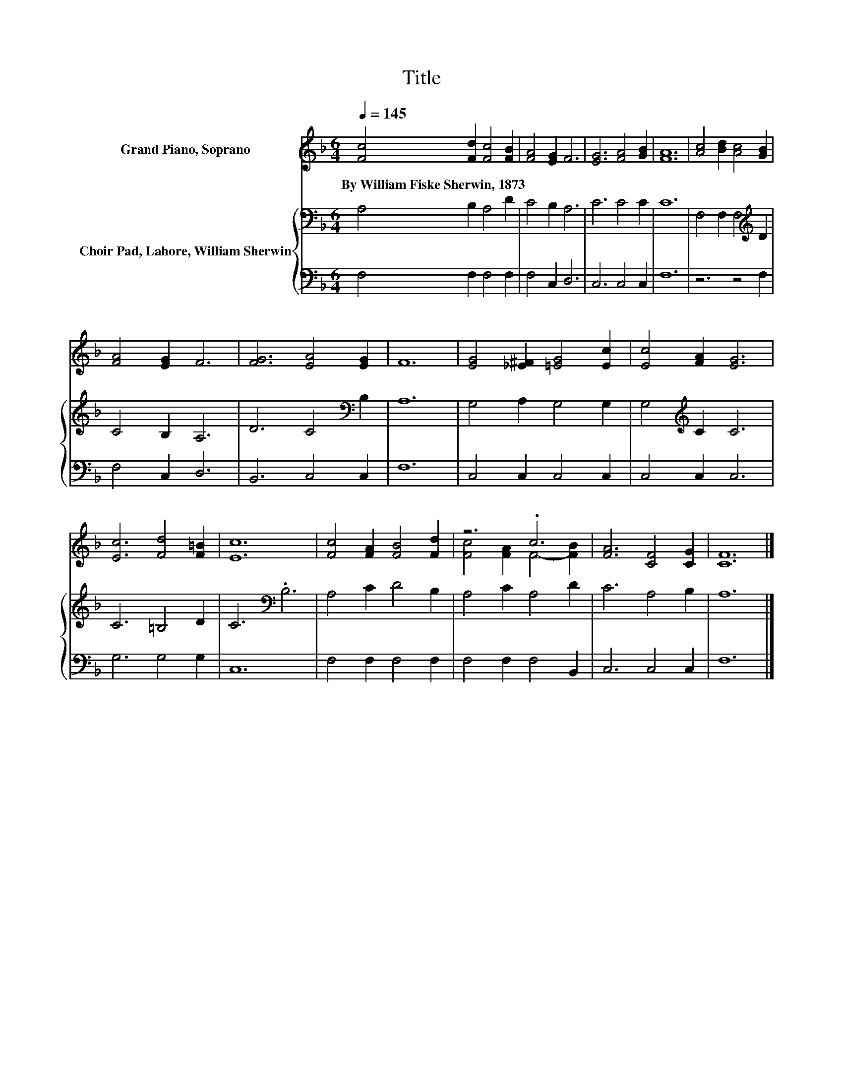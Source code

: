X:1
T:Title
%%score ( 1 2 ) { 3 | 4 }
L:1/8
Q:1/4=145
M:6/4
K:F
V:1 treble nm="Grand Piano, Soprano"
V:2 treble 
V:3 bass nm="Choir Pad, Lahore, William Sherwin"
V:4 bass 
V:1
 [Fc]4 [Fd]2 [Fc]4 [FB]2 | [FA]4 [EG]2 F6 | [EG]6 [FA]4 [GB]2 | [FA]12 | [Ac]4 [Bd]2 [Ac]4 [GB]2 | %5
w: By~William~Fiske~Sherwin,~1873 * * *|||||
 [FA]4 [EG]2 F6 | [FG]6 [EA]4 [EG]2 | F12 | [EG]4 [_E^F]2 [=EG]4 [Ec]2 | [Ec]4 [FA]2 [EG]6 | %10
w: |||||
 [Ec]6 [Fd]4 [F=B]2 | [Ec]12 | [Fc]4 [FA]2 [FB]4 [Fd]2 | z6 .c6 | [FA]6 [CF]4 [CG]2 | [CF]12 |] %16
w: ||||||
V:2
 x12 | x12 | x12 | x12 | x12 | x12 | x12 | x12 | x12 | x12 | x12 | x12 | x12 | %13
 [Fc]4 [FA]2 F4- [FB]2 | x12 | x12 |] %16
V:3
 A,4 B,2 A,4 D2 | C4 B,2 A,6 | C6 C4 C2 | C12 | F,4 F,2 F,4[K:treble] D2 | C4 B,2 A,6 | %6
 D6 C4[K:bass] B,2 | A,12 | G,4 A,2 G,4 G,2 | G,4[K:treble] C2 C6 | C6 =B,4 D2 | C6[K:bass] .B,6 | %12
 A,4 C2 D4 B,2 | A,4 C2 A,4 D2 | C6 A,4 B,2 | A,12 |] %16
V:4
 F,4 F,2 F,4 F,2 | F,4 C,2 D,6 | C,6 C,4 C,2 | F,12 | z6 z4 F,2 | F,4 C,2 D,6 | B,,6 C,4 C,2 | %7
 F,12 | C,4 C,2 C,4 C,2 | C,4 C,2 C,6 | G,6 G,4 G,2 | C,12 | F,4 F,2 F,4 F,2 | F,4 F,2 F,4 B,,2 | %14
 C,6 C,4 C,2 | F,12 |] %16

